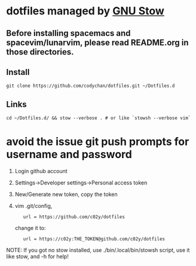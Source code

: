 * dotfiles managed by [[http://www.gnu.org/software/stow/][GNU Stow]]
** Before installing spacemacs and spacevim/lunarvim, please read README.org in those directories.
** Install
   : git clone https://github.com/codychan/dotfiles.git ~/Dotfiles.d
** Links
   : cd ~/Dotfiles.d/ && stow --verbose . # or like `stowsh --verbose vim`
* avoid the issue git push prompts for username and password
  1. Login github account
  2. Settings->Developer settings->Personal access token
  3. New/Generate new token, copy the token
  4. vim .git/config,
   : 	url = https://github.com/c02y/dotfiles
   change it to:
   : 	url = https://c02y:THE_TOKEN@github.com/c02y/dotfiles

NOTE: If you got no stow installed, use ./bin/.local/bin/stowsh script, use it like stow, and -h for help!
